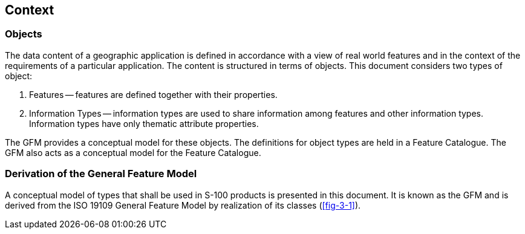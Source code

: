 == Context

=== Objects

The data content of a geographic application is defined in accordance with a view
of real world features and in the context of the requirements of a particular
application. The content is structured in terms of objects. This document considers
two types of object:

. Features -- features are defined together with their properties.
. Information Types -- information types are used to share information among
features and other information types. Information types have only thematic
attribute properties.

The GFM provides a conceptual model for these objects. The definitions for object
types are held in a Feature Catalogue. The GFM also acts as a conceptual model for
the Feature Catalogue.

=== Derivation of the General Feature Model

A conceptual model of types that shall be used in S-100 products is presented in
this document. It is known as the GFM and is derived from the ISO 19109 General
Feature Model by realization of its classes (<<fig-3-1>>).
